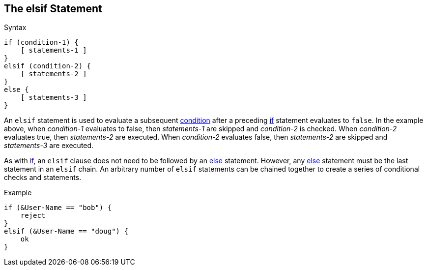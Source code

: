 
== The elsif Statement

.Syntax
[source,unlang]
----
if (condition-1) {
    [ statements-1 ]
}
elsif (condition-2) {
    [ statements-2 ]
}
else {
    [ statements-3 ]
}
----

An `elsif` statement is used to evaluate a subsequent
link:condition.adoc[condition] after a preceding link:if[if] statement
evaluates to `false`.  In the example above, when _condition-1_
evaluates to false, then _statements-1_ are skipped and _condition-2_
is checked.  When _condition-2_ evaluates true, then _statements-2_
are executed.  When _condition-2_ evaluates false, then
_statements-2_ are skipped and _statements-3_ are executed.

As with link:if.adoc[if], an `elsif` clause does not need to be followed by
an link:else.adoc[else] statement.  However, any link:else[else] statement
must be the last statement in an `elsif` chain. An arbitrary number of
`elsif` statements can be chained together to create a series of
conditional checks and statements.

.Example
[source,unlang]
----
if (&User-Name == "bob") {
    reject
}
elsif (&User-Name == "doug") {
    ok
}
----

